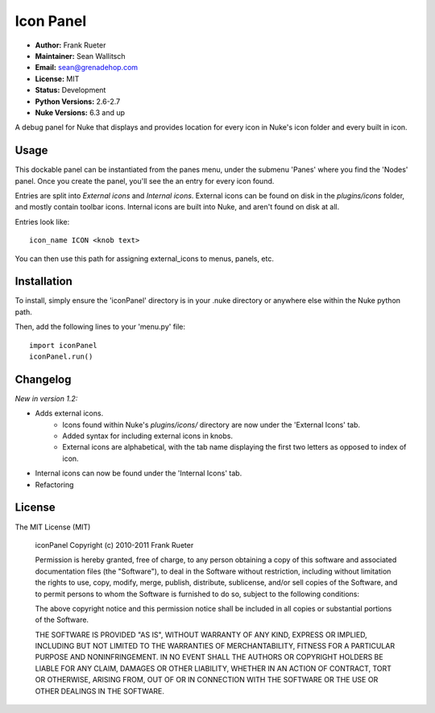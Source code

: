 Icon Panel
==========

- **Author:** Frank Rueter
- **Maintainer:** Sean Wallitsch
- **Email:** sean@grenadehop.com
- **License:** MIT
- **Status:** Development
- **Python Versions:** 2.6-2.7
- **Nuke Versions:** 6.3 and up

A debug panel for Nuke that displays and provides location for every icon
in Nuke's icon folder and every built in icon.

Usage
-----

This dockable panel can be instantiated from the panes menu, under the submenu
'Panes' where you find the 'Nodes' panel. Once you create the panel, you'll
see the an entry for every icon found.

Entries are split into *External icons* and *Internal icons*. External icons
can be found on disk in the `plugins/icons` folder, and mostly contain toolbar
icons. Internal icons are built into Nuke, and aren't found on disk at all.

Entries look like:
::
    icon_name ICON <knob text>

You can then use this path for assigning external_icons to menus, panels, etc.

Installation
------------

To install, simply ensure the 'iconPanel' directory is in your .nuke
directory or anywhere else within the Nuke python path.

Then, add the following lines to your 'menu.py' file:
::
    import iconPanel
    iconPanel.run()

Changelog
---------

*New in version 1.2:*

- Adds external icons.
    - Icons found within Nuke's `plugins/icons/` directory are now under the 'External Icons' tab.
    - Added syntax for including external icons in knobs.
    - External icons are alphabetical, with the tab name displaying the first two letters as opposed to index of icon.
- Internal icons can now be found under the 'Internal Icons' tab.
- Refactoring

License
-------

The MIT License (MIT)

    iconPanel
    Copyright (c) 2010-2011 Frank Rueter

    Permission is hereby granted, free of charge, to any person obtaining a copy
    of this software and associated documentation files (the "Software"), to deal
    in the Software without restriction, including without limitation the rights
    to use, copy, modify, merge, publish, distribute, sublicense, and/or sell
    copies of the Software, and to permit persons to whom the Software is
    furnished to do so, subject to the following conditions:

    The above copyright notice and this permission notice shall be included in all
    copies or substantial portions of the Software.

    THE SOFTWARE IS PROVIDED "AS IS", WITHOUT WARRANTY OF ANY KIND, EXPRESS OR
    IMPLIED, INCLUDING BUT NOT LIMITED TO THE WARRANTIES OF MERCHANTABILITY,
    FITNESS FOR A PARTICULAR PURPOSE AND NONINFRINGEMENT. IN NO EVENT SHALL THE
    AUTHORS OR COPYRIGHT HOLDERS BE LIABLE FOR ANY CLAIM, DAMAGES OR OTHER
    LIABILITY, WHETHER IN AN ACTION OF CONTRACT, TORT OR OTHERWISE, ARISING FROM,
    OUT OF OR IN CONNECTION WITH THE SOFTWARE OR THE USE OR OTHER DEALINGS IN THE
    SOFTWARE.
